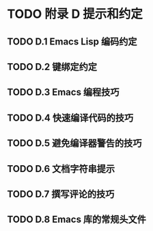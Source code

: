 #+LATEX_COMPILER: xelatex
#+LATEX_CLASS: elegantpaper
#+OPTIONS: prop:t
#+OPTIONS: ^:nil

* TODO 附录 D 提示和约定
** TODO D.1 Emacs Lisp 编码约定
** TODO D.2 键绑定约定
** TODO D.3 Emacs 编程技巧
** TODO D.4 快速编译代码的技巧
** TODO D.5 避免编译器警告的技巧
** TODO D.6 文档字符串提示
** TODO D.7 撰写评论的技巧
** TODO D.8 Emacs 库的常规头文件
